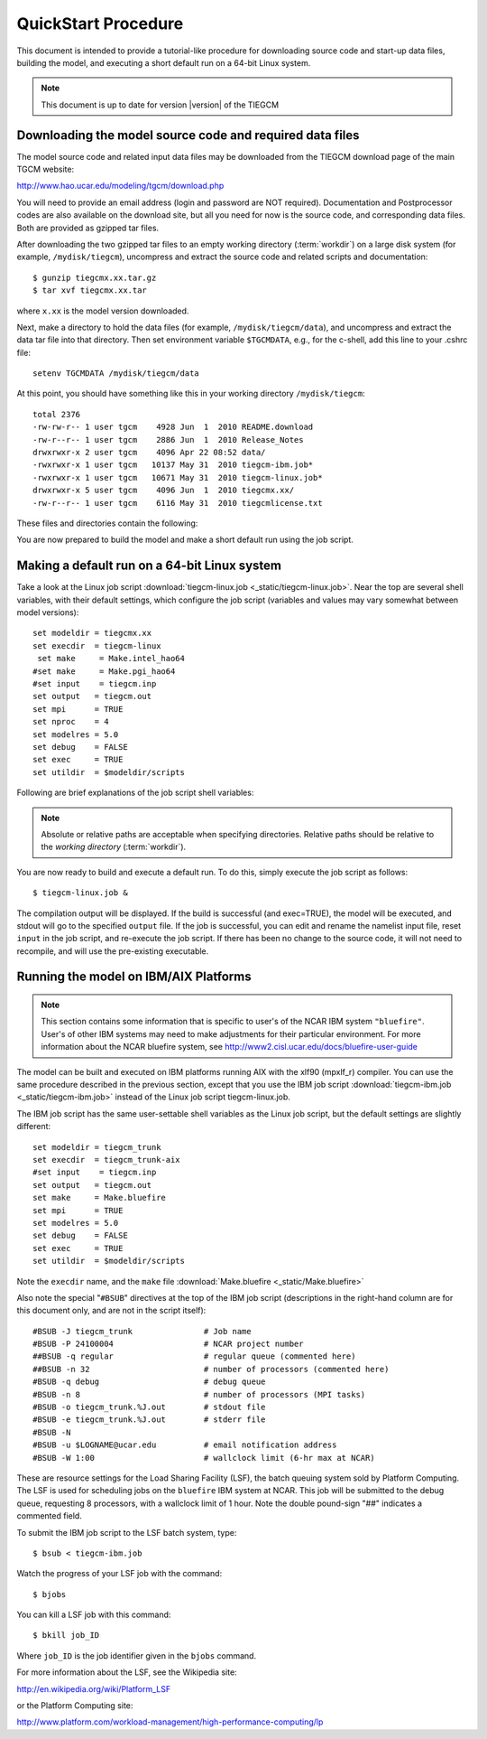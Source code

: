 
.. _quickstart:

QuickStart Procedure
====================

This document is intended to provide a tutorial-like procedure for downloading 
source code and start-up data files, building the model, and executing a short 
default run on a 64-bit Linux system.

.. note::

   This document is up to date for version |version| of the TIEGCM

.. index:: download

.. _download:

Downloading the model source code and required data files
---------------------------------------------------------

The model source code and related input data files may be downloaded from 
the TIEGCM download page of the main TGCM website:

http://www.hao.ucar.edu/modeling/tgcm/download.php

You will need to provide an email address (login and password are NOT required).
Documentation and Postprocessor codes are also available on the download site,
but all you need for now is the source code, and corresponding data files.
Both are provided as gzipped tar files.

After downloading the two gzipped tar files to an empty working directory (:term:`workdir`) 
on a large disk system (for example, ``/mydisk/tiegcm``), uncompress and extract 
the source code and related scripts and documentation::

    $ gunzip tiegcmx.xx.tar.gz
    $ tar xvf tiegcmx.xx.tar

where ``x.xx`` is the model version downloaded. 

Next, make a directory to hold
the data files (for example, ``/mydisk/tiegcm/data``), and uncompress and extract 
the data tar file into that directory.  Then set environment variable ``$TGCMDATA``,
e.g., for the c-shell, add this line to your .cshrc file::

    setenv TGCMDATA /mydisk/tiegcm/data

At this point, you should have something like this in your working directory
``/mydisk/tiegcm``::

  total 2376
  -rw-rw-r-- 1 user tgcm    4928 Jun  1  2010 README.download
  -rw-r--r-- 1 user tgcm    2886 Jun  1  2010 Release_Notes
  drwxrwxr-x 2 user tgcm    4096 Apr 22 08:52 data/
  -rwxrwxr-x 1 user tgcm   10137 May 31  2010 tiegcm-ibm.job*
  -rwxrwxr-x 1 user tgcm   10671 May 31  2010 tiegcm-linux.job*
  drwxrwxr-x 5 user tgcm    4096 Jun  1  2010 tiegcmx.xx/
  -rw-r--r-- 1 user tgcm    6116 May 31  2010 tiegcmlicense.txt
 
These files and directories contain the following:

.. describe:: README.download

   :download:`README.download <_static/README.download>`
   Instructions for building and making a short default run.

.. describe:: Release_Notes

   Release notes for this version of the model.

.. describe:: data/

   Directory containing the downloaded data files (this is ``$TGCMDATA``)

.. describe:: tiegcm-ibm.job

   Job script for building and executing under IBM/AIX systems.
   (:download:`default tiegcm-ibm.job <_static/tiegcm-ibm.job>`)

   Read more about :ref:`Running the model on IBM/AIX systems <ibm-systems>`.

.. describe:: tiegcm-linux.job 

   Job script for building and executing under Linux (64-bit) systems.
   (:download:`default tiegcm-linux.job <_static/tiegcm-linux.job>`)

.. describe:: tiegcmx.xx/

   Model root directory, containing source code, supporting scripts,
   and documentation.

.. tiegcmlicense.txt 

   Academic license agreement.
   (:download:`tiegcmlicense.txt <_static/tiegcmlicense.txt>`)

You are now prepared to build the model and make a short default run
using the job script.

.. index:: default ; Linux run

.. _jobscript:

Making a default run on a 64-bit Linux system
---------------------------------------------

Take a look at the Linux job script 
:download:`tiegcm-linux.job <_static/tiegcm-linux.job>`. Near the top are
several shell variables, with their default settings, which configure the 
job script (variables and values may vary somewhat between model versions)::

 set modeldir = tiegcmx.xx
 set execdir  = tiegcm-linux
  set make     = Make.intel_hao64
 #set make     = Make.pgi_hao64
 #set input    = tiegcm.inp
 set output   = tiegcm.out
 set mpi      = TRUE
 set nproc    = 4
 set modelres = 5.0
 set debug    = FALSE
 set exec     = TRUE
 set utildir  = $modeldir/scripts

Following are brief explanations of the job script shell variables:

.. note::
   
   Absolute or relative paths are acceptable when specifying directories.
   Relative paths should be relative to the *working directory* (:term:`workdir`).

.. index:: modeldir
.. describe:: modeldir

   The model root directory (:term:`modeldir` from the source code download). 
   This will contain subdirectories ``src/``, ``scripts/``, ``doc/``, etc.

.. index:: execdir
.. describe:: tiegcm-linux

   This is the execution directory (:term:`execdir`), in which the model will
   be built and executed. It will be created if it does not already exist.
   This directory will also contain the model output netCDF history files.

.. index:: make
.. describe:: make

   Make file containing platform-specific compiler flags, library locations, etc.
   If not otherwise specified with a path, the job script will look for this
   file in ``modeldir/scripts``. This file is included in the main Makefile
   (``scripts/Makefile``).  The user can either make necessary adjustments to 
   an existing ``make`` file, or write their own for a different platform/compiler 
   system.

   Here is an example ``make`` file for 64-bit HAO Linux systems using the ifort
   Intel compiler: :download:`Make.intel_hao64 <_static/Make.intel_hao64>`

.. describe:: input

   The namelist input file. When this is commented (as above), the job script
   will make a default namelist file :download:`tiegcm_default.inp <_static/tiegcm_default.inp>`, 
   and use it for the default run. Later, you can edit this file for your own runs, 
   rename it, and reset and uncomment the ``input`` shell variable in the job script.

.. describe:: output

   Name of the file to receive stdout output from the model. If this pre-exists, 
   it will be overwritten when the model is executed.
   
   Here is an example stdout file from a single-processor default run:
   :download:`tiegcm_default.out <_static/tiegcm_default.out>`

.. describe:: mpi

   Logical flag indicating whether or not to link the MPI library for a 
   multi-processor parallel run. If FALSE, the MPI library is not linked,
   and it is assumed the model will be run in serial (single-processor) mode.

.. describe:: nproc

   Number of processors to use in a parallel execution. This is ignored if
   ``mpi`` is FALSE.

.. _modelres:

.. describe:: modelres

   Model resolution. Two resolutions are supported: 
     * modelres = 5.0 sets 5-degree lat x lon horizontal, and dz=0.50 vertical
     * modelres = 2.5 sets 2.5-degree lat x lon horizontal, and dz=0.25 vertical

   If the resolution is changed, the model should be recompiled before re-executing 
   the job script (type "*gmake clean*" in the execdir).

   For more information, see :ref:`Grid Structure and Resolution <resolution>`.

.. describe:: debug
   
   If ``debug`` = TRUE, the job script will compile the build with debug flags set.
   Debug flags specific to the compiler are set in the ``make`` file. If ``debug`` 
   is changed, the code should be recompiled (type "gmake clean" in the ``execdir``
   before re-executing the job script).

.. describe:: exec

   If ``exec`` = TRUE, the job script will execute the model after compilation,
   otherwise, the job script will stop after compilation without execution.

.. describe:: utildir

   The utility directory containing supporting scripts. This is normally the ``scripts/``
   subdirectory in the model root directory ``modeldir``.

You are now ready to build and execute a default run. To do this, simply execute the job script
as follows::

  $ tiegcm-linux.job &

The compilation output will be displayed. If the build is successful (and exec=TRUE),
the model will be executed, and stdout will go to the specified ``output`` file.
If the job is successful, you can edit and rename the namelist input file, reset
``input`` in the job script, and re-execute the job script. If there has been
no change to the source code, it will not need to recompile, and will use the pre-existing 
executable.

.. _ibm-systems:

.. index:: ibm, aix

Running the model on IBM/AIX Platforms
--------------------------------------

.. note::

   This section contains some information that is specific to user's
   of the NCAR IBM system ``"bluefire"``. User's of other IBM systems
   may need to make adjustments for their particular environment.
   For more information about the NCAR bluefire system, see
   http://www2.cisl.ucar.edu/docs/bluefire-user-guide

The model can be built and executed on IBM platforms running AIX with
the xlf90 (mpxlf_r) compiler. You can use the same procedure described 
in the previous section, except that you use the IBM job script 
:download:`tiegcm-ibm.job <_static/tiegcm-ibm.job>` instead of the
Linux job script tiegcm-linux.job.

The IBM job script has the same user-settable shell variables as the
Linux job script, but the default settings are slightly different::

  set modeldir = tiegcm_trunk
  set execdir  = tiegcm_trunk-aix
  #set input    = tiegcm.inp
  set output   = tiegcm.out
  set make     = Make.bluefire
  set mpi      = TRUE
  set modelres = 5.0
  set debug    = FALSE
  set exec     = TRUE
  set utildir  = $modeldir/scripts

Note the ``execdir`` name, and the ``make`` file 
:download:`Make.bluefire <_static/Make.bluefire>`

Also note the special "``#BSUB``" directives at the top of the IBM
job script (descriptions in the right-hand column are for this document
only, and are not in the script itself)::

  #BSUB -J tiegcm_trunk               # Job name
  #BSUB -P 24100004                   # NCAR project number
  ##BSUB -q regular                   # regular queue (commented here)
  ##BSUB -n 32                        # number of processors (commented here)
  #BSUB -q debug                      # debug queue
  #BSUB -n 8                          # number of processors (MPI tasks)
  #BSUB -o tiegcm_trunk.%J.out        # stdout file
  #BSUB -e tiegcm_trunk.%J.out        # stderr file
  #BSUB -N
  #BSUB -u $LOGNAME@ucar.edu          # email notification address
  #BSUB -W 1:00                       # wallclock limit (6-hr max at NCAR)

These are resource settings for the Load Sharing Facility (LSF),
the batch queuing system sold by Platform Computing. The LSF is
used for scheduling jobs on the ``bluefire`` IBM system at NCAR.
This job will be submitted to the debug queue, requesting
8 processors, with a wallclock limit of 1 hour. Note the double
pound-sign "##" indicates a commented field.

To submit the IBM job script to the LSF batch system, type::

  $ bsub < tiegcm-ibm.job

Watch the progress of your LSF job with the command::

  $ bjobs

You can kill a LSF job with this command::

  $ bkill job_ID

Where ``job_ID`` is the job identifier given in the ``bjobs`` command.

For more information about the LSF, see the Wikipedia site:

http://en.wikipedia.org/wiki/Platform_LSF

or the Platform Computing site:

http://www.platform.com/workload-management/high-performance-computing/lp
